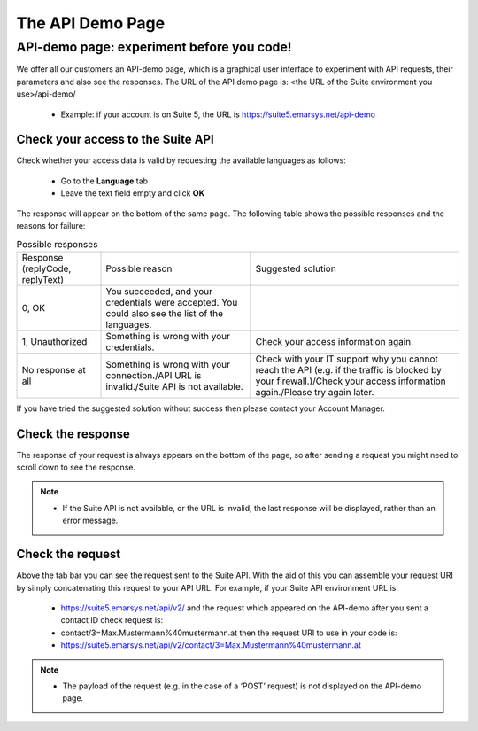 The API Demo Page
=================

API-demo page: experiment before you code!
------------------------------------------

We offer all our customers an API-demo page, which is a graphical user interface to experiment with API requests, their parameters and also see the responses.
The URL of the API demo page is: <the URL of the Suite environment you use>/api-demo/

 * Example: if your account is on Suite 5,  the URL is https://suite5.emarsys.net/api-demo

Check your access to the Suite API
^^^^^^^^^^^^^^^^^^^^^^^^^^^^^^^^^^

Check whether your access data is valid by requesting the available languages as follows:

 * Go to the **Language** tab
 * Leave the text field empty and click **OK**

The response will appear on the bottom of the same page. The following table shows the possible responses and the reasons for failure:

.. list-table:: Possible responses

   * - Response (replyCode, replyText)
     - Possible reason
     - Suggested solution
   * - 0, OK
     - You succeeded, and your credentials were accepted.
       You could also see the list of the languages.
     -
   * - 1, Unauthorized
     - Something is wrong with your credentials.
     - Check your access information again.
   * - No response at all
     - Something is wrong with your connection./API URL is invalid./Suite API is not available.
     - Check with your IT support why you cannot reach the API (e.g. if the traffic is blocked by your firewall.)/Check your access information again./Please try again later.

If you have tried the suggested solution without success then please contact your Account Manager.

Check the response
^^^^^^^^^^^^^^^^^^

The response of your request is always appears on the bottom of the page, so after sending a request you might need to scroll down to see the response.

.. note::

   * If the Suite API is not available, or the URL is invalid, the last response will be displayed, rather than an error message.

Check the request
^^^^^^^^^^^^^^^^^

Above the tab bar you can see the request sent to the Suite API. With the aid of this you can assemble your request URI by simply concatenating this request to your API URL. For example, if your Suite API environment URL is:

 * https://suite5.emarsys.net/api/v2/
   and the request which appeared on the API-demo after you sent a contact ID check request is:

 * contact/3=Max.Mustermann%40mustermann.at
   then the request URI to use in your code is:

 * https://suite5.emarsys.net/api/v2/contact/3=Max.Mustermann%40mustermann.at

.. note::

   * The payload of the request (e.g. in the case of a ‘POST’ request) is not displayed on the API-demo page.